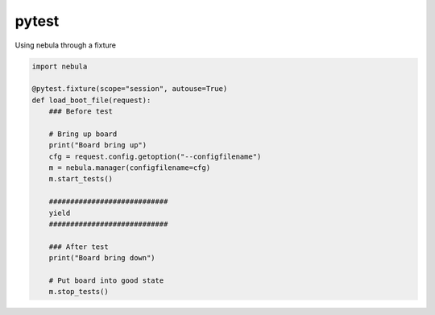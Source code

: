 pytest
============

Using nebula through a fixture

.. code-block:: python

  import nebula

  @pytest.fixture(scope="session", autouse=True)
  def load_boot_file(request):
      ### Before test

      # Bring up board
      print("Board bring up")
      cfg = request.config.getoption("--configfilename")
      m = nebula.manager(configfilename=cfg)
      m.start_tests()

      ############################
      yield
      ############################

      ### After test
      print("Board bring down")

      # Put board into good state
      m.stop_tests()
